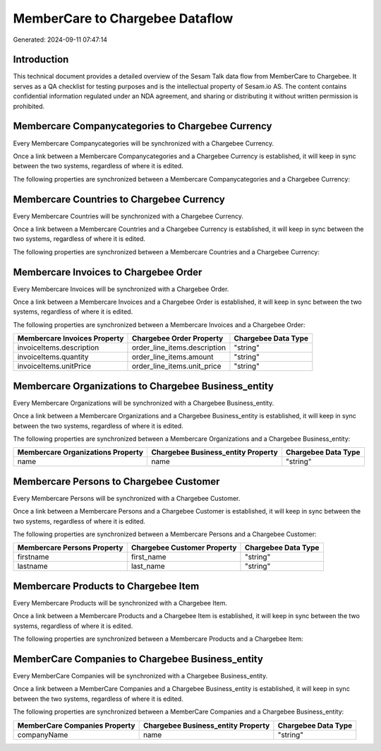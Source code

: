 ================================
MemberCare to Chargebee Dataflow
================================

Generated: 2024-09-11 07:47:14

Introduction
------------

This technical document provides a detailed overview of the Sesam Talk data flow from MemberCare to Chargebee. It serves as a QA checklist for testing purposes and is the intellectual property of Sesam.io AS. The content contains confidential information regulated under an NDA agreement, and sharing or distributing it without written permission is prohibited.

Membercare Companycategories to Chargebee Currency
--------------------------------------------------
Every Membercare Companycategories will be synchronized with a Chargebee Currency.

Once a link between a Membercare Companycategories and a Chargebee Currency is established, it will keep in sync between the two systems, regardless of where it is edited.

The following properties are synchronized between a Membercare Companycategories and a Chargebee Currency:

.. list-table::
   :header-rows: 1

   * - Membercare Companycategories Property
     - Chargebee Currency Property
     - Chargebee Data Type


Membercare Countries to Chargebee Currency
------------------------------------------
Every Membercare Countries will be synchronized with a Chargebee Currency.

Once a link between a Membercare Countries and a Chargebee Currency is established, it will keep in sync between the two systems, regardless of where it is edited.

The following properties are synchronized between a Membercare Countries and a Chargebee Currency:

.. list-table::
   :header-rows: 1

   * - Membercare Countries Property
     - Chargebee Currency Property
     - Chargebee Data Type


Membercare Invoices to Chargebee Order
--------------------------------------
Every Membercare Invoices will be synchronized with a Chargebee Order.

Once a link between a Membercare Invoices and a Chargebee Order is established, it will keep in sync between the two systems, regardless of where it is edited.

The following properties are synchronized between a Membercare Invoices and a Chargebee Order:

.. list-table::
   :header-rows: 1

   * - Membercare Invoices Property
     - Chargebee Order Property
     - Chargebee Data Type
   * - invoiceItems.description
     - order_line_items.description
     - "string"
   * - invoiceItems.quantity
     - order_line_items.amount
     - "string"
   * - invoiceItems.unitPrice
     - order_line_items.unit_price
     - "string"


Membercare Organizations to Chargebee Business_entity
-----------------------------------------------------
Every Membercare Organizations will be synchronized with a Chargebee Business_entity.

Once a link between a Membercare Organizations and a Chargebee Business_entity is established, it will keep in sync between the two systems, regardless of where it is edited.

The following properties are synchronized between a Membercare Organizations and a Chargebee Business_entity:

.. list-table::
   :header-rows: 1

   * - Membercare Organizations Property
     - Chargebee Business_entity Property
     - Chargebee Data Type
   * - name
     - name
     - "string"


Membercare Persons to Chargebee Customer
----------------------------------------
Every Membercare Persons will be synchronized with a Chargebee Customer.

Once a link between a Membercare Persons and a Chargebee Customer is established, it will keep in sync between the two systems, regardless of where it is edited.

The following properties are synchronized between a Membercare Persons and a Chargebee Customer:

.. list-table::
   :header-rows: 1

   * - Membercare Persons Property
     - Chargebee Customer Property
     - Chargebee Data Type
   * - firstname
     - first_name
     - "string"
   * - lastname
     - last_name
     - "string"


Membercare Products to Chargebee Item
-------------------------------------
Every Membercare Products will be synchronized with a Chargebee Item.

Once a link between a Membercare Products and a Chargebee Item is established, it will keep in sync between the two systems, regardless of where it is edited.

The following properties are synchronized between a Membercare Products and a Chargebee Item:

.. list-table::
   :header-rows: 1

   * - Membercare Products Property
     - Chargebee Item Property
     - Chargebee Data Type


MemberCare Companies to Chargebee Business_entity
-------------------------------------------------
Every MemberCare Companies will be synchronized with a Chargebee Business_entity.

Once a link between a MemberCare Companies and a Chargebee Business_entity is established, it will keep in sync between the two systems, regardless of where it is edited.

The following properties are synchronized between a MemberCare Companies and a Chargebee Business_entity:

.. list-table::
   :header-rows: 1

   * - MemberCare Companies Property
     - Chargebee Business_entity Property
     - Chargebee Data Type
   * - companyName
     - name
     - "string"

